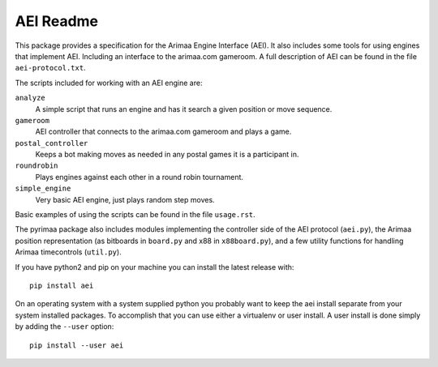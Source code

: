 ==========
AEI Readme
==========

This package provides a specification for the Arimaa Engine Interface (AEI).
It also includes some tools for using engines that implement AEI. Including an
interface to the arimaa.com gameroom. A full description of AEI can be found in
the file ``aei-protocol.txt``.

The scripts included for working with an AEI engine are:

``analyze``
  A simple script that runs an engine and has it search a given position or
  move sequence.
``gameroom``
  AEI controller that connects to the arimaa.com gameroom and plays a game.
``postal_controller``
  Keeps a bot making moves as needed in any postal games it is a participant
  in.
``roundrobin``
  Plays engines against each other in a round robin tournament.
``simple_engine``
  Very basic AEI engine, just plays random step moves.

Basic examples of using the scripts can be found in the file ``usage.rst``.

The pyrimaa package also includes modules implementing the controller side of
the AEI protocol (``aei.py``), the Arimaa position representation (as bitboards
in ``board.py`` and x88 in ``x88board.py``), and a few utility functions for
handling Arimaa timecontrols (``util.py``).

If you have python2 and pip on your machine you can install the latest
release with::

    pip install aei

On an operating system with a system supplied python you probably want to keep
the aei install separate from your system installed packages. To accomplish
that you can use either a virtualenv or user install.  A user install is done
simply by adding the ``--user`` option::

    pip install --user aei
